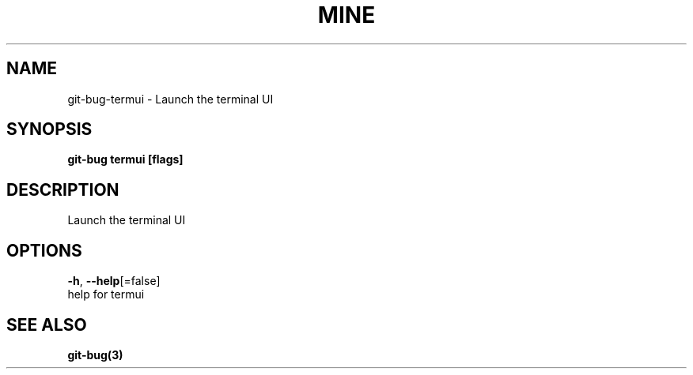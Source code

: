 .TH "MINE" "3" "Aug 2018" "Auto generated by spf13/cobra" "" 
.nh
.ad l


.SH NAME
.PP
git\-bug\-termui \- Launch the terminal UI


.SH SYNOPSIS
.PP
\fBgit\-bug termui [flags]\fP


.SH DESCRIPTION
.PP
Launch the terminal UI


.SH OPTIONS
.PP
\fB\-h\fP, \fB\-\-help\fP[=false]
    help for termui


.SH SEE ALSO
.PP
\fBgit\-bug(3)\fP
